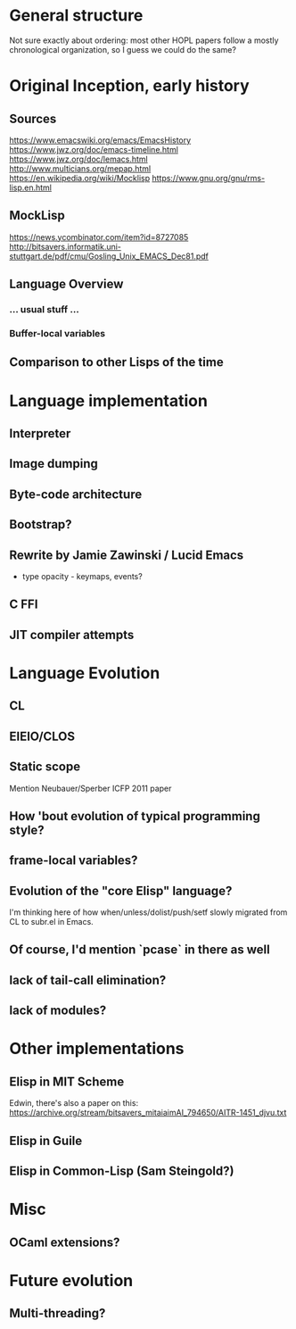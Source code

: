 * General structure
Not sure exactly about ordering: most other HOPL papers follow a mostly
chronological organization, so I guess we could do the same?

* Original Inception, early history
** Sources
https://www.emacswiki.org/emacs/EmacsHistory
https://www.jwz.org/doc/emacs-timeline.html
https://www.jwz.org/doc/lemacs.html
http://www.multicians.org/mepap.html
https://en.wikipedia.org/wiki/Mocklisp
https://www.gnu.org/gnu/rms-lisp.en.html

** MockLisp
https://news.ycombinator.com/item?id=8727085
http://bitsavers.informatik.uni-stuttgart.de/pdf/cmu/Gosling_Unix_EMACS_Dec81.pdf
** Language Overview
*** ... usual stuff ...
*** Buffer-local variables

** Comparison to other Lisps of the time

* Language implementation
** Interpreter
** Image dumping
** Byte-code architecture
** Bootstrap?
** Rewrite by Jamie Zawinski / Lucid Emacs
- type opacity - keymaps, events?
** C FFI
** JIT compiler attempts

* Language Evolution
** CL
** EIEIO/CLOS
** Static scope
Mention Neubauer/Sperber ICFP 2011 paper
** How 'bout evolution of typical programming style?
** frame-local variables?
** Evolution of the "core Elisp" language?
I'm thinking here of how when/unless/dolist/push/setf slowly migrated from
CL to subr.el in Emacs.
** Of course, I'd mention `pcase` in there as well
** lack of tail-call elimination?
** lack of modules?

* Other implementations
** Elisp in MIT Scheme
Edwin, there's also a paper on this:
https://archive.org/stream/bitsavers_mitaiaimAI_794650/AITR-1451_djvu.txt
** Elisp in Guile
** Elisp in Common-Lisp (Sam Steingold?)

* Misc
** OCaml extensions?
* Future evolution
** Multi-threading?
